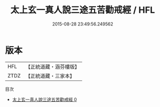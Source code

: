 #+TITLE: 太上玄一真人說三途五苦勸戒經 / HFL

#+DATE: 2015-08-28 23:49:56.249562
* 版本
 |       HFL|【正統道藏・涵芬樓版】|
 |      ZTDZ|【正統道藏・三家本】|
目次
 - [[file:KR5b0139_000.txt][太上玄一真人說三途五苦勸戒經 0]]
